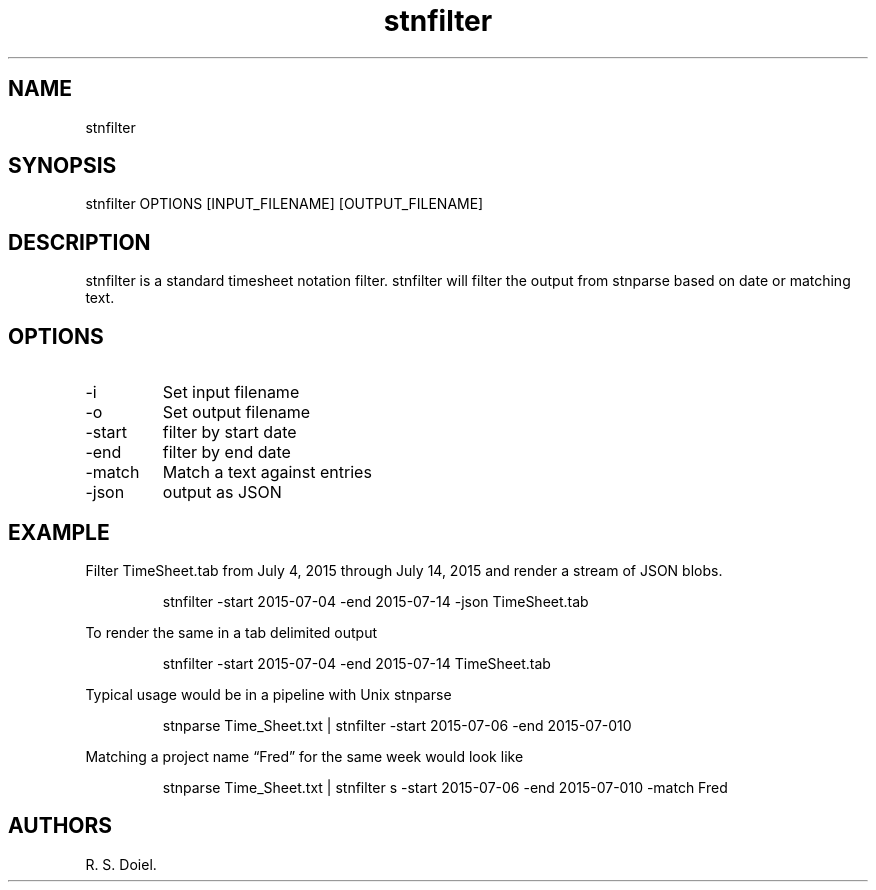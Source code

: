 .\" Automatically generated by Pandoc 3.1.12
.\"
.TH "stnfilter" "1" "August 14, 2022" "stnfilter user manual" ""
.SH NAME
stnfilter
.SH SYNOPSIS
stnfilter OPTIONS [INPUT_FILENAME] [OUTPUT_FILENAME]
.SH DESCRIPTION
stnfilter is a standard timesheet notation filter.
stnfilter will filter the output from stnparse based on date or matching
text.
.SH OPTIONS
.TP
\-i
Set input filename
.TP
\-o
Set output filename
.TP
\-start
filter by start date
.TP
\-end
filter by end date
.TP
\-match
Match a text against entries
.TP
\-json
output as JSON
.SH EXAMPLE
Filter TimeSheet.tab from July 4, 2015 through July 14, 2015 and render
a stream of JSON blobs.
.IP
.EX
    stnfilter \-start 2015\-07\-04 \-end 2015\-07\-14 \-json TimeSheet.tab
.EE
.PP
To render the same in a tab delimited output
.IP
.EX
    stnfilter \-start 2015\-07\-04 \-end 2015\-07\-14 TimeSheet.tab
.EE
.PP
Typical usage would be in a pipeline with Unix stnparse
.IP
.EX
   stnparse Time_Sheet.txt | stnfilter \-start 2015\-07\-06 \-end 2015\-07\-010
.EE
.PP
Matching a project name \[lq]Fred\[rq] for the same week would look like
.IP
.EX
    stnparse Time_Sheet.txt | stnfilter s \-start 2015\-07\-06 \-end 2015\-07\-010 \-match Fred
.EE
.SH AUTHORS
R. S. Doiel.
